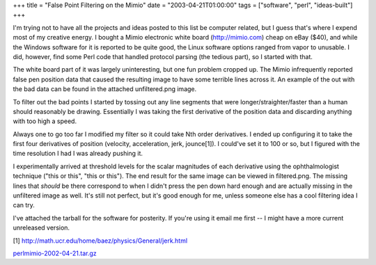 +++
title = "False Point Filtering on the Mimio"
date = "2003-04-21T01:00:00"
tags = ["software", "perl", "ideas-built"]
+++



I'm trying not to have all the projects and ideas posted to this list be computer related, but I guess that's where I expend most of my creative energy.  I bought a Mimio electronic white board (http://mimio.com) cheap on eBay ($40), and while the Windows software for it is reported to be quite good, the Linux software options ranged from vapor to unusable.  I did, however, find some Perl code that handled protocol parsing (the tedious part), so I started with that.

The white board part of it was largely uninteresting, but one fun problem cropped up.  The Mimio infrequently reported false pen position data that caused the resulting image to have some terrible lines across it.  An example of the out with the bad data can be found in the attached unfiltered.png image.

To filter out the bad points I started by tossing out any line segments that were longer/straighter/faster than a human should reasonably be drawing.  Essentially I was taking the first derivative of the position data and discarding anything with too high a speed.

Always one to go too far I modified my filter so it could take Nth order derivatives.  I ended up configuring it to take the first four derivatives of position (velocity, acceleration, jerk, jounce[1]).  I could've set it to 100 or so, but I figured with the time resolution I had I was already pushing it. 

I experimentally arrived at threshold levels for the scalar magnitudes of each derivative using the ophthalmologist technique ("this or this", "this or this").  The end result for the same image can be viewed in filtered.png.  The missing lines that *should* be there correspond to when I didn't press the pen down hard enough and are actually missing in the unfiltered image as well.  It's still not perfect, but it's good enough for me, unless someone else has a cool filtering idea I can try.

I've attached the tarball for the software for posterity.  If you're using it email me first -- I might have a more current unreleased version.

[1] http://math.ucr.edu/home/baez/physics/General/jerk.html

|unfiltered.png|

|filtered.png|

`perlmimio-2002-04-21.tar.gz`_







.. _perlmimio-2002-04-21.tar.gz: /unblog/attachments/2003-04-21-perlmimio-2002-04-21.tar.gz


.. |filtered.png| image:: /unblog/attachments/2003-04-21-filtered.png

.. |unfiltered.png| image:: /unblog/attachments/2003-04-21-unfiltered.png


.. date: 1050901200
.. tags: perl,ideas-built,software
